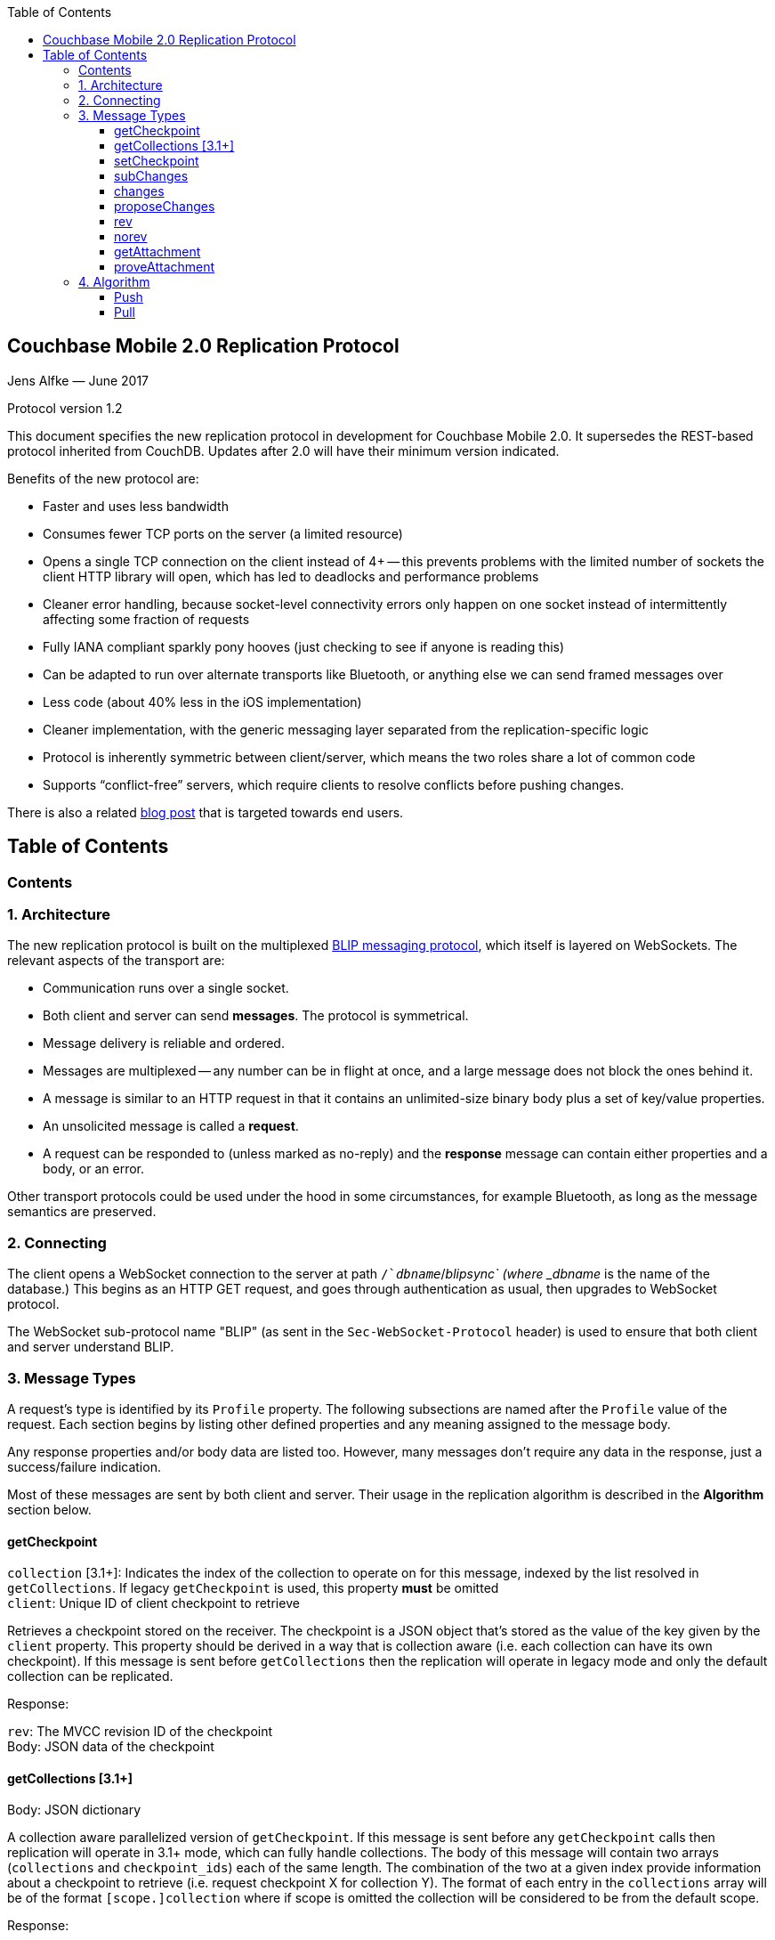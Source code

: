 [%hardbreaks]
:toc: left
:toclevels: 3

[[couchbase-mobile-2.0-replication-protocol]]
Couchbase Mobile 2.0 Replication Protocol
-----------------------------------------

Jens Alfke — June 2017

Protocol version 1.2

This document specifies the new replication protocol in development for
Couchbase Mobile 2.0. It supersedes the REST-based protocol inherited
from CouchDB.  Updates after 2.0 will have their minimum version indicated.

Benefits of the new protocol are:

* Faster and uses less bandwidth
* Consumes fewer TCP ports on the server (a limited resource)
* Opens a single TCP connection on the client instead of 4+ -- this
prevents problems with the limited number of sockets the client HTTP
library will open, which has led to deadlocks and performance problems
* Cleaner error handling, because socket-level connectivity errors only
happen on one socket instead of intermittently affecting some fraction
of requests
* Fully IANA compliant sparkly pony hooves (just checking to see if
anyone is reading this)
* Can be adapted to run over alternate transports like Bluetooth, or
anything else we can send framed messages over
* Less code (about 40% less in the iOS implementation)
* Cleaner implementation, with the generic messaging layer separated
from the replication-specific logic
* Protocol is inherently symmetric between client/server, which means
the two roles share a lot of common code
* Supports “conflict-free” servers, which require clients to resolve
conflicts before pushing changes.

There is also a related https://blog.couchbase.com/data-replication-couchbase-mobile:[blog post] that is targeted towards end users.

== Table of Contents

toc::[]

[[contents]]
Contents
~~~~~~~~

[[architecture]]
1. Architecture
~~~~~~~~~~~~~~~

The new replication protocol is built on the multiplexed
https://github.com/couchbaselabs/BLIP-Cocoa/blob/master/Docs/BLIP%20Protocol.md[BLIP
messaging protocol], which itself is layered on WebSockets. The relevant
aspects of the transport are:

* Communication runs over a single socket.
* Both client and server can send *messages*. The protocol is
symmetrical.
* Message delivery is reliable and ordered.
* Messages are multiplexed -- any number can be in flight at once, and a
large message does not block the ones behind it.
* A message is similar to an HTTP request in that it contains an
unlimited-size binary body plus a set of key/value properties.
* An unsolicited message is called a *request*.
* A request can be responded to (unless marked as no-reply) and the
*response* message can contain either properties and a body, or an
error.

Other transport protocols could be used under the hood in some
circumstances, for example Bluetooth, as long as the message semantics
are preserved.

[[connecting]]
2. Connecting
~~~~~~~~~~~~~

The client opens a WebSocket connection to the server at path
`/`__dbname__`/_blipsync` (where _dbname_ is the name of the database.)
This begins as an HTTP GET request, and goes through authentication as
usual, then upgrades to WebSocket protocol.

The WebSocket sub-protocol name "BLIP" (as sent in the
`Sec-WebSocket-Protocol` header) is used to ensure that both client and
server understand BLIP.

[[message-types]]
3. Message Types
~~~~~~~~~~~~~~~~

A request's type is identified by its `Profile` property. The following
subsections are named after the `Profile` value of the request. Each
section begins by listing other defined properties and any meaning
assigned to the message body.

Any response properties and/or body data are listed too. However, many
messages don't require any data in the response, just a success/failure
indication.

Most of these messages are sent by both client and server. Their usage
in the replication algorithm is described in the *Algorithm* section
below.

[[getcheckpoint]]
getCheckpoint
^^^^^^^^^^^^^
`collection` [3.1+]: Indicates the index of the collection to operate on for this message, indexed by the list resolved in `getCollections`.  If legacy `getCheckpoint` is used, this property *must* be omitted +
`client`: Unique ID of client checkpoint to retrieve

Retrieves a checkpoint stored on the receiver. The checkpoint is a JSON
object that's stored as the value of the key given by the `client`
property.  This property should be derived in a way that is collection
aware (i.e. each collection can have its own checkpoint).  If this message is sent before `getCollections` then the replication will operate in legacy mode and only the default collection can be replicated. 

Response:

`rev`: The MVCC revision ID of the checkpoint +
Body: JSON data of the checkpoint

[[getCollections]]
getCollections [3.1+]
^^^^^^^^^^^^^^^^^^^^^

Body: JSON dictionary

A collection aware parallelized version of `getCheckpoint`.  If this message is sent before any `getCheckpoint` calls then replication will operate in 3.1+ mode, which can fully handle collections.  The body of this message will contain two arrays (`collections` and `checkpoint_ids`) each of the same length.  The combination of the two at a given index provide information about a checkpoint to retrieve (i.e. request checkpoint X for collection Y).  The format of each entry in the `collections` array will be of the format `[scope.]collection` where if scope is omitted the collection will be considered to be from the default scope.

Response:

An array of items each identical in structure to the result of `getCheckpoint`.  The entries will be ordered according to the order in the request message.  There are two special entries in this case, however.  An entry which is an empty dictionary (`{}`) means that there is no existing checkpoint for the given checkpoint ID.  An entry which is `null` means that the collection does not exist in the remote, and the replication should not proceed.

[[setcheckpoint]]
setCheckpoint
^^^^^^^^^^^^^

`collection` [3.1+]: Indicates the index of the collection to operate on for this message, indexed by the list resolved in `getCollections`.  If legacy `getCheckpoint` is used, this property *must* be omitted +
`client`: Unique ID of client checkpoint to store +
`rev`: Last known MVCC revision ID of the checkpoint _(omitted if this
is a new checkpoint)_ +
Body: JSON data of checkpoint

Stores a checkpoint on the receiver. The JSON object in the request body
is associated with the key given in the `client` property. If the `rev`
value does not match the checkpoint's current MVCC revision ID, the
request fails. On success, a new revision ID is generated and returned
in the response for use in the next request.

Response:

`rev`: New MVCC revision ID of the checkpoint

[[subchanges]]
subChanges
^^^^^^^^^^

`collection` [3.1+]: Indicates the index of the collection to operate on for this message, indexed by the list resolved in `getCollections`.  If legacy `getCheckpoint` is used, this property *must* be omitted +
`since`: Latest sequence ID already known to the requestor, JSON-encoded
_(optional)_ +
`continuous`: Set to `true` if the requestor wants change notifications
to be sent indefinitely _(optional)_ +
`filter`: The name of a filter function known to the recipient
_(optional)_ +
`batch`: Maximum number of changes to send in a single `change` message
_(optional)_ +
`activeOnly`: Set to `true` if the requestor doesn't want to be sent tombstones.
_(optional)_ +
_other properties_: Named parameters for the filter function
_(optional)_ +
Body: JSON dictionary _(optional)_

Asks the recipient to begin sending change messages starting from the
sequence just after the one given by the `since` property, or from the
beginning if no `since` is given.  If a collection index is provided, that collections changes are used.  Otherwise, the default collection will be used if possible.

Note: A sequence ID can be any type of JSON value, so the `since`
property MUST be JSON-encoded. In particular, if the sequence ID is a
string, it MUST have quotes and any necessary escape characters added.

The changes are _not_ sent as a response to this request, rather as a
series of `changes` messages, each containing information about zero or
more changes. These are sent in chronological order.

Once all the existing changes have been sent, the end is signaled via an
empty `changes` message. Ordinarily, that will be the last message sent.
However, if the `continuous` property was set in the `subChanges`
request, the recipient will continue to send `changes` messages as new
changes are made to its database, until the connection is closed.

The optional `filter` parameter names a filter function known to the
recipient that limits which changes are sent. If this is present, any
other properties to the request will be passed as parameters to the
filter function. The Sync Gateway only recognizes the filter
`sync_gateway/bychannel`, which requires the parameter `channels` whose
value is a comma-delimited set of channel names.

If a request body is present, it MUST be a JSON dictionary/object. In
this dictionary the key `docIDs` MAY appear; its value MUST be an array
of strings. If present, the recipient MUST only send changes to
documents with IDs appearing in that array. Other unrecognized keys in
the dictionary MUST be ignored.

[[changes]]
changes
^^^^^^^

`collection` [3.1+]: Indicates the index of the collection to operate on for this message, indexed by the list resolved in `getCollections`.  If legacy `getCheckpoint` is used, this property *must* be omitted

Body: JSON array

Notifies the recipient of a series of changes made to either the sender's default collection, or the collection specified by the provided index.  A passive replicator (like Sync Gateway) is triggered to send
these by a prior `subChanges` request sent by the client. An active
replicator (Couchbase Lite) will send them spontaneously as part of a
push replication.

The changes are encoded in the message body as a JSON array with one
item per change. There can be zero or more changes; a messages with zero
changes signifies that delivery has "caught up" and all existing
sequences have been sent. This may be followed by more changes as they
occur, if the replication is continuous.

Each change in the array is encoded as a nested array of the form
`[sequence, docID, revID, deleted]`, i.e. sequence ID followed by
document ID followed by revision ID followed by the deletion state
(which can be omitted if it's `false`.)

The sequence IDs MUST be in forward chronological order but are
otherwise opaque (and may be any JSON data type.)

The document body size (in bytes) MAY be appended to the array as a
fifth item if it's known. This is understood to be approximate, since
the sender's database may not store the body in exactly the same form
that will be transmitted.

The sender SHOULD break up its change history into multiple `changes`
messages instead of sending them in one big message. (It SHOULD honor
the optional `batch` parameter in the `subChanges` request it received
from the peer.) It SHOULD use flow control by limiting the number of
`changes` messages that it's sent but not received replies to yet.

A peer in conflict-free mode SHOULD reject a received `changes` message
by returning a BLIP/409 error. This informs the sender that it should
use `proposeChanges` instead.

LiteCore always uses the `proposeChanges` endpoint rather than `changes`;
If LiteCore pushed a conflict via the `changes` endpoint, it would end up 
pulling in the other branch of the conflict soon thereafter, and CBL 
would resolve it and push the merge.

Response:

`maxHistory`: Max length of revision history to send _(optional)_ +
Body: JSON array (see below)

The response message indicates which revisions the recipient wants to
receive (as `rev` messages). Its body is also a JSON array; each item
corresponds to the revision at the same index in the request. The item
is either:

* an array of strings, where each string is the revision ID of an
already-known ancestor. (This may be empty if no ancestors are known.)
This is used to shorten the revision history to be sent with the
document, and may in the future be used to enable delta compression.
* or a `0` (zero) or `null` value, indicating that the corresponding
revision isn't of interest.

Trailing zeros or nulls can be omitted from the response array, so in
the simplest case the response can be an empty array `[]` if the
recipient isn't interested in any of the revisions.

The `maxHistory` response property, if present, indicates the maximum
length of the `history` array to be sent in `rev` messages (see below.)
It should be set to the maximum revision-tree depth of the database. If
it's missing, the history length is unlimited.

[[proposechanges]]
proposeChanges
^^^^^^^^^^^^^^

`collection` [3.1+]: Indicates the index of the collection to operate on for this message, indexed by the list resolved in `getCollections`.  If legacy `getCheckpoint` is used, this property *must* be omitted

Body: JSON array

Sends proposed changes to a server that’s in conflict-free mode. This is
much like `changes` except that the items in the body array are
different; they look like `[docID, revID, serverRevID]`. Each still
represents an updated document, but the information sent is the
documentID, the current revisionID, and the revisionID of the last known
server revision (if any). If there is no known server revision, the
`serverRevID` SHOULD be omitted, or otherwise MUST be an empty string.
(As with `changes`, the estimated body size MAY be appended, if the
`serverRevID` is present.)

The recipient SHOULD then look through each document in its relevant collection. If
the document exists, but the given serverRevID is not known or not
current, the proposed document SHOULD be rejected with a 409 status (see
below.) Or if the document exists and the revID is current, the server
already has the document and SHOULD reject it with a 304 status. The
recipient MAY also detect other problems, such as an illegal document
ID, or a lack of write access to the document, and send back an
appropriate status code as described below.

Response:

Body: JSON array

The response message indicates which of the proposed changes are allowed
and which are out of date. It consists of an array of numbers, generally
with the same meanings as HTTP status codes, with the following specific
meanings: 

* 0: The change is allowed and the peer should send the revision 
* 304: The server already has this revision, so the peer doesn't need to send it 
* 409: This change would cause a conflict, so the server needs to resolve it and retry later

As with `changes`, trailing zeros can be omitted, but the interpretation
is different since a zero means "send it" instead of "don’t send it". So
the common case of an empty array response tells the sender to _send_
all of the proposed revisions.

[[rev]]
rev
^^^
`collection` [3.1+]: Indicates the index of the collection to operate on for this message, indexed by the list resolved in `getCollections`.  If legacy `getCheckpoint` is used, this property *must* be omitted +
`id`: Document ID _(optional)_ +
`rev`: Revision ID _(optional)_ +
`deleted`: true if the revision is a tombstone _(optional)_ +
`sequence`: Sequence ID, JSON-encoded _(optional unless unsolicited,
q.v.)_ +
`history`: Revision history (comma-delimited list of revision IDs) +
Body: Document JSON
`noconflicts`: true if the revision may not create a conflict _(optional; default is false)_  

Sends one document revision, either meant for the specified collection or the default collection if one is not specified. The `id`, `rev`, `deleted` properties are
optional if corresponding `_id`, `_rev`, `_deleted` properties exist in
the JSON body (and vice versa.) The `sequence` property is optional
unless this message was unsolicited.

If the `noconflicts` flag is set, or if the recipient is in conflict-free mode,
it MUST check whether the `history` array contains the current local revision ID,
or if the `history` array is empty and the document does not exist locally.
If not, it MUST reject the revision by returning a 409 status.

Ordinarily a `rev` message is triggered by a prior response to a
`changes` message. However, it MAY be sent unsolicited, _instead_ of in
a `changes` message, if all of the following are true:

* This revision's metadata hasn't yet been sent in a `changes` message;
* this revision's sequence is the first one that hasn't yet been sent in
a `changes` message;
* the revision's JSON body is small;
* and the sender believes it's very likely that the recipient will want
this revision (doesn't have it yet and is not filtering it out.)

In practice this is most likely to occur for brand new changes being
sent in a continuous replication in response to a local database update
notification.

The recipient MUST send a response unless the request was sent
'noreply'. It MUST not send a success response until it has durably
added the revision to its database, or has failed to add it. On success
the response can be empty; on failure it MUST be an error.

Note: The recipient may need to send one or more `getattach` messages
while processing the `rev` message, in which case it MUST NOT send the
`rev`'s response until it's received responses to the `getattach`
message(s) and durably added the attachments, as well as the document,
to its database.


[[norev]]
norev
^^^^^
`collection` [3.1+]: Indicates the index of the collection to operate on for this message, indexed by the list resolved in `getCollections`.  If legacy `getCheckpoint` is used, this property *must* be omitted +
`id`: Document ID _(optional)_ +
`rev`: Revision ID _(optional)_ +
`sequence`: Sequence ID, JSON-encoded _(optional)_ +
`error`: The error number, which should correspond to HTTP Response status codes +
`reason`: A more detailed description of the cause of the error _(optional)_
Body: None

In the case a rev is requested from a peer via a `changes` response,
but that revision is not available, the `norev` message should be sent 
as a placeholder to inform the `peer` that there will be no corresponding 
`rev` message sent for the requested revision.  This prevents the peer 
from waiting for a `rev` message that will never come, which could cause 
the replication to get stuck.


[[getattachment]]
getAttachment
^^^^^^^^^^^^^

`collection` [3.1+]: Indicates the index of the collection to operate on for this message, indexed by the list resolved in `getCollections`.  If legacy `getCheckpoint` is used, this property *must* be omitted +
`digest`: Attachment digest (as found in document `_attachments`
metadata.)

Requests the body of an attachment, given its digest. This is called by
the recipient of a `rev` message if it determines that the revision
contains an attachment whose contents it does not know.

If the server's database has per-document access control, where
documents may be readable by some but not all users, it MUST check that
an attachment with this digest appears in at least one document that the
client has access to. Otherwise a client could violate access control by
getting the body of any attachment it can learn the digest of (probably
"leaked" by another user who does have access to it.) The simplest way
to enforce this is for the server to keep track of which `rev` messages
it's sent to the client but not yet received responses to; these are the
ones that the client will be requesting attachments of, to complete its
downloads.

(This request is problematic -- it assumes that the recipient indexes
attachments by digest, which is true of Couchbase Mobile but not
necessarily of other implementations. Adding the document and revision
ID to the properties would help.)

Response:

Body: raw contents of attachment

[[proveattachment]]
proveAttachment
^^^^^^^^^^^^^^^

`collection` [3.1+]: Indicates the index of the collection to operate on for this message, indexed by the list resolved in `getCollections`.  If legacy `getCheckpoint` is used, this property *must* be omitted +
`digest`: Attachment digest (as found in document `_attachments`
metadata.) +
Body: A _nonce_: 16 to 255 bytes of random binary data

Asks the recipient to prove that it has the body of the attachment with
the given digest, without making it actually send the data. This is
another security precaution that SHOULD used by servers with
per-document access control, i.e. where documents may be readable by
some but not all users. If this weren't in place, a user who knew the
digest (but not the contents) of an an attachment could upload a
document containing the metadata of an attachment with the same digest,
and then immediately download the document and the attachment.

Such a server SHOULD send this request when it receives a `rev` message
containing an attachment digest that matches an attachment it already
has. The server first generates some cryptographically-random bytes (20
is a reasonable number) as a `nonce`, and sends the nonce along with the
attachment's digest in a `proveattach` request to the client.

The recipient (the client, the one trying to push the revision) computes
a SHA-1 digest of the concatenation of the following:

1.  The length of the nonce (a single byte)
2.  The nonce itself
3.  The entire body of the attachment

It then sends a response containing the resulting digest, in the same
encoding used for attachment digests: "sha1-" followed by lowercase hex
digits.

(Meanwhile, the paranoid server performs the same computation using its
own copy of the attachment. It then verifies that the digest received
from the client matches the digest it computed. If it doesn't match, the
server can assume the client doesn't really have the attachment, and can
reject the `rev` message with the revision containing it.)

[[algorithm]]
4. Algorithm
~~~~~~~~~~~~

Here are informal descriptions of the flow of control of both push and
pull replication. Note the symmetry: a lot of the steps are the same in
both lists but with "client" and "server" swapped.

[3.1+] With the introduction of collections, and in order to maintain maximum compatibility, the algorithm now has an overall choice of two flavors: legacy and collection-aware.  The mode that is entered into depends on the presence or lack of the newly introduced `getCollections` message.  If this message is sent as the first message, the connection is thereafter a collection-aware connection and every message that is capable of including a `collection` property *must* do so, or the server side should return a 400 error.  Conversely, if any other message is received (often `getCheckpoint`) then the connection is thereafter a legacy connection and the inverse is true: Any message that contains a `collection` property is incorrect and the server side should return a 400 error.  

[[push]]
Push
^^^^

1.  Client opens connection to server and authenticates
2.  Client sends `getCheckpoint` to verify checkpoint status
3.  Client sends one or more `changes` messages containing revisions
added since the checkpointed local sequence
* If response is a BLIP/409 or HTTP/409 error, client infers that the
server is in "no conflicts" mode, and switches to sending
`proposeChanges` messages, including resending the failed one.
* Client keeps track of how many `changes` messages have been sent but
not yet responded to
* If that count exceeds a reasonable limit, the client waits to send the
next message until a response is received.
4.  Server replies to each `changes` message indicating which revisions
it wants and which ancestors it already has
* If server is in "no conflicts" mode, it will reject `changes` messages
with a BLIP/409 or HTTP/409 error, and instead accept `proposeChanges`
messages.
5.  For each requested revision:
1.  Client sends document body in a `rev` message
2.  Server looks at each newly-added attachment digest in each revision
and
* sends a `getAttachment` for each attachment it doesn't have; client
sends data
* sends a `proveAttachment` for each attachment it already has; client
sends proof
3.  Server adds revision & attachments to database, and sends success
response to the client's `rev` message.
6.  Client periodically sends `setCheckpoint` as progress updates
7.  When all revisions and attachments have been sent, client either
disconnects (non-continuous mode) or stays connected and watches for
local doc changes, returning to step 3 when changes occur

Push interaction diagram

```
┌────────────┐                                                                         ┌────────────────┐
│   Pusher   │                                                                         │      Peer      │
└────────────┘                                                                         └────────────────┘
       │                                                                                        │        
       ├────────────────────────────getCheckpoint RQ [clientID]─────────────────────────────────▶        
       │                                                                                        │        
       │                                                                                        │        
       ◀───────────────────────────getCheckpoint RSP: [checkpoint]──────────────────────────────┤        
       │                                                                                        │        
       │                                                                                        │        
       ├─────────────────────────changes RQ [{docId, revId, ..}, {..}]──────────────────────────▶        
       │                                                                                        │        
       │                                                                                        │        
       ◀─────────────────────────────changes RSP [rev1, rev2, ..]───────────────────────────────┤        
       │                                                                                        │        
       │                                                                                        │        
       ├─────────────────────────changes RQ [{docId, revId, ..}, {..}]──────────────────────────▶        
       │                                                                                        │        
       │                                                                                        │        
       ◀─────────────────────────────changes RSP [rev5, rev6, ..]───────────────────────────────┤        
       │                                                                                        │        
       │                                                                                        │        
       ├─────────────────────────changes RQ [] (empty indicates finished)───────────────────────▶        
       │                                                                                        │        
       │                                                                                        │        
       ◀ ─ ─ ─ ─ ─ ─ ─ ─ ─ ─ ─ ─ ─ ─ ─ ─ changes RSP: NoReply─ ─ ─ ─ ─ ─ ─ ─ ─ ─ ─ ─ ─ ─ ─ ─ ─ ─│        
       │                                                                                        │        
       │                                                                                        │        
       ├──────────────────────────────rev RQ [{docId, rev1, body}]──────────────────────────────▶        
       │                                                                                        │        
       │                                     getAttach RQ                                       │        
       ◀───────────────────────────────────────[digest]─────────────────────────────────────────┤        
       │                                                                                        │        
       │                                                                                        │        
       ├──────────────────────────────────getAttach RSP [body]──────────────────────────────────▶        
       │                                                                                        │        
       │                                                                                        │        
       ◀──────────────────────────────────getAttach RQ [digest]─────────────────────────────────┤        
       │                                                                                        │        
       │                                                                                        │        
       ├───────────────────────────────────getAttach RSP [body]─────────────────────────────────▶        
       │                                                                                        │        
       │                                                                                        │        
       ◀───────────────────────────────────────rev RSP []───────────────────────────────────────┤        
       │                                                                                        │        
       │                                                                                        │        
       │                                setCheckpoint RQ [clientID,                             │        
       ├────────────────────────────────────────checkpoint]─────────────────────────────────────▶        
       │                                                                                        │        
       │                                                                                        │        
       ◀───────────────────────────setCheckpoint RSP: [checkpoint]──────────────────────────────┤        
       │                                                                                        │        
       │                                                                                        │        
       ▣ ─ ─ ─ ─ ─ ─ ─ ─ ─ ─ ─ ─ ─ ─ ─ ─ ─ ─ ─ Close Socket─ ─ ─ ─ ─ ─ ─ ─ ─ ─ ─ ─ ─ ─ ─ ─ ─ ─ ─▶        
       │                                                                                        │        
       │                                                                                        │        
       ▼                                                                                        ▼          
```

[[pull]]
Pull
^^^^

1.  Client opens connection to server and authenticates
2.  Client sends `getCheckpoint` to verify checkpoint status
3.  Client sends a `subChanges` message with the latest remote sequence
ID it's received in the past, and a `continuous` property if it wants to
pull continuously
4.  Server sends one or more `changes` messages containing revisions
added since the checkpointed remote sequence
* Server keeps track of how many `changes` messages have been sent but
not yet responded to
* If that count exceeds a reasonable limit, the server waits to send the
next message until a response is received.
5.  Client replies to each `changes` message indicating which revisions
it wants and which ancestors it already has
6.  For each requested revision:
1.  Server sends document body in a `rev` message
2.  Client looks at each newly-added attachment digest in each revision
and sends a `getAttachment` for each attachment it doesn't have; server
sends data
3.  Client adds revision & attachments to database, and sends success
response to the server's `rev` message.
7.  Client periodically sends `setCheckpoint` as progress updates
8.  When there are no more changes, server sends a `changes` message
with an empty list
9.  Client in non-continuous mode disconnects now that it's caught up;
client in continuous mode keeps listening
10. Server in continuous mode watches for local doc changes, returning
to step 4 when changes occur

Pull interaction digram

```
┌────────────┐                                                                        ┌────────────────┐
│   Puller   │                                                                        │      Peer      │
└────────────┘                                                                        └────────────────┘
      │                                                                                        │        
      │                                                                                        │        
      ├────────────────────────────getCheckpoint RQ [clientID]─────────────────────────────────▶        
      │                                                                                        │        
      │                                                                                        │        
      ◀───────────────────────────getCheckpoint RSP: [checkpoint]──────────────────────────────┤        
      │                                                                                        │        
      │                                                                                        │        
      ├─────────────────────────subChanges RQ [since, continuous]──────────────────────────────▶        
      │                                                                                        │        
      │                                                                                        │        
      ◀ ─ ─ ─ ─ ─ ─ ─ ─ ─ ─ ─ ─ ─ ─ ─ subChanges RSP: NoReply ─ ─ ─ ─ ─ ─ ─ ─ ─ ─ ─ ─ ─ ─ ─ ─ ─│        
      │                                                                                        │        
      │                                                                                        │        
      ◀─────────────────────────changes RQ [{docId, revId, ..}, {..}]──────────────────────────┤        
      │                                                                                        │        
      │                                                                                        │        
      ├─────────────────────────────changes RSP [rev1, rev2, ..]───────────────────────────────▶        
      │                                                                                        │        
      │                                                                                        │        
      ◀─────────────────────────changes RQ [{docId, revId, ..}, {..}]──────────────────────────┤        
      │                                                                                        │        
      │                                                                                        │        
      ├─────────────────────────────changes RSP [rev5, rev6, ..]───────────────────────────────▶        
      │                                                                                        │        
      │                                                                                        │        
      ◀─────────────────────────changes RQ [] (empty indicates finished)───────────────────────┤        
      │                                                                                        │        
      │                                                                                        │        
      ├ ─ ─ ─ ─ ─ ─ ─ ─ ─ ─ ─ ─ ─ ─ ─ ─ changes RSP: NoReply─ ─ ─ ─ ─ ─ ─ ─ ─ ─ ─ ─ ─ ─ ─ ─ ─ ─▶        
      │                                                                                        │        
      │                                                                                        │        
      ◀──────────────────────────────rev RQ [{docId, rev1, body}]──────────────────────────────┤        
      │                                                                                        │        
      │                                     getAttach RQ                                       │        
      ├───────────────────────────────────────[digest]─────────────────────────────────────────▶        
      │                                                                                        │        
      │                                                                                        │        
      ◀──────────────────────────────────getAttach RSP [body]──────────────────────────────────┤        
      │                                                                                        │        
      │                                                                                        │        
      ├──────────────────────────────────getAttach RQ [digest]─────────────────────────────────▶        
      │                                                                                        │        
      │                                                                                        │        
      ◀───────────────────────────────────getAttach RSP [body]─────────────────────────────────┤        
      │                                                                                        │        
      │                                                                                        │        
      ├───────────────────────────────────────rev RSP []───────────────────────────────────────▶        
      │                                                                                        │        
      │                                                                                        │        
      │                                setCheckpoint RQ [clientID,                             │        
      ├────────────────────────────────────────checkpoint]─────────────────────────────────────▶        
      │                                                                                        │        
      │                                                                                        │        
      ◀───────────────────────────setCheckpoint RSP: [checkpoint]──────────────────────────────┤        
      │                                                                                        │        
      │                                                                                        │        
      │                                        Close                                           │        
      ▣ ─ ─ ─ ─ ─ ─ ─ ─ ─ ─ ─ ─ ─ ─ ─ ─ ─ ─ ─ ─Socket ─ ─ ─ ─ ─ ─ ─ ─ ─ ─ ─ ─ ─ ─ ─ ─ ─ ─ ─ ─ ─▶        
      │                                                                                        │        
      │                                                                                        │        
      ▼                                                                                        ▼            
```
